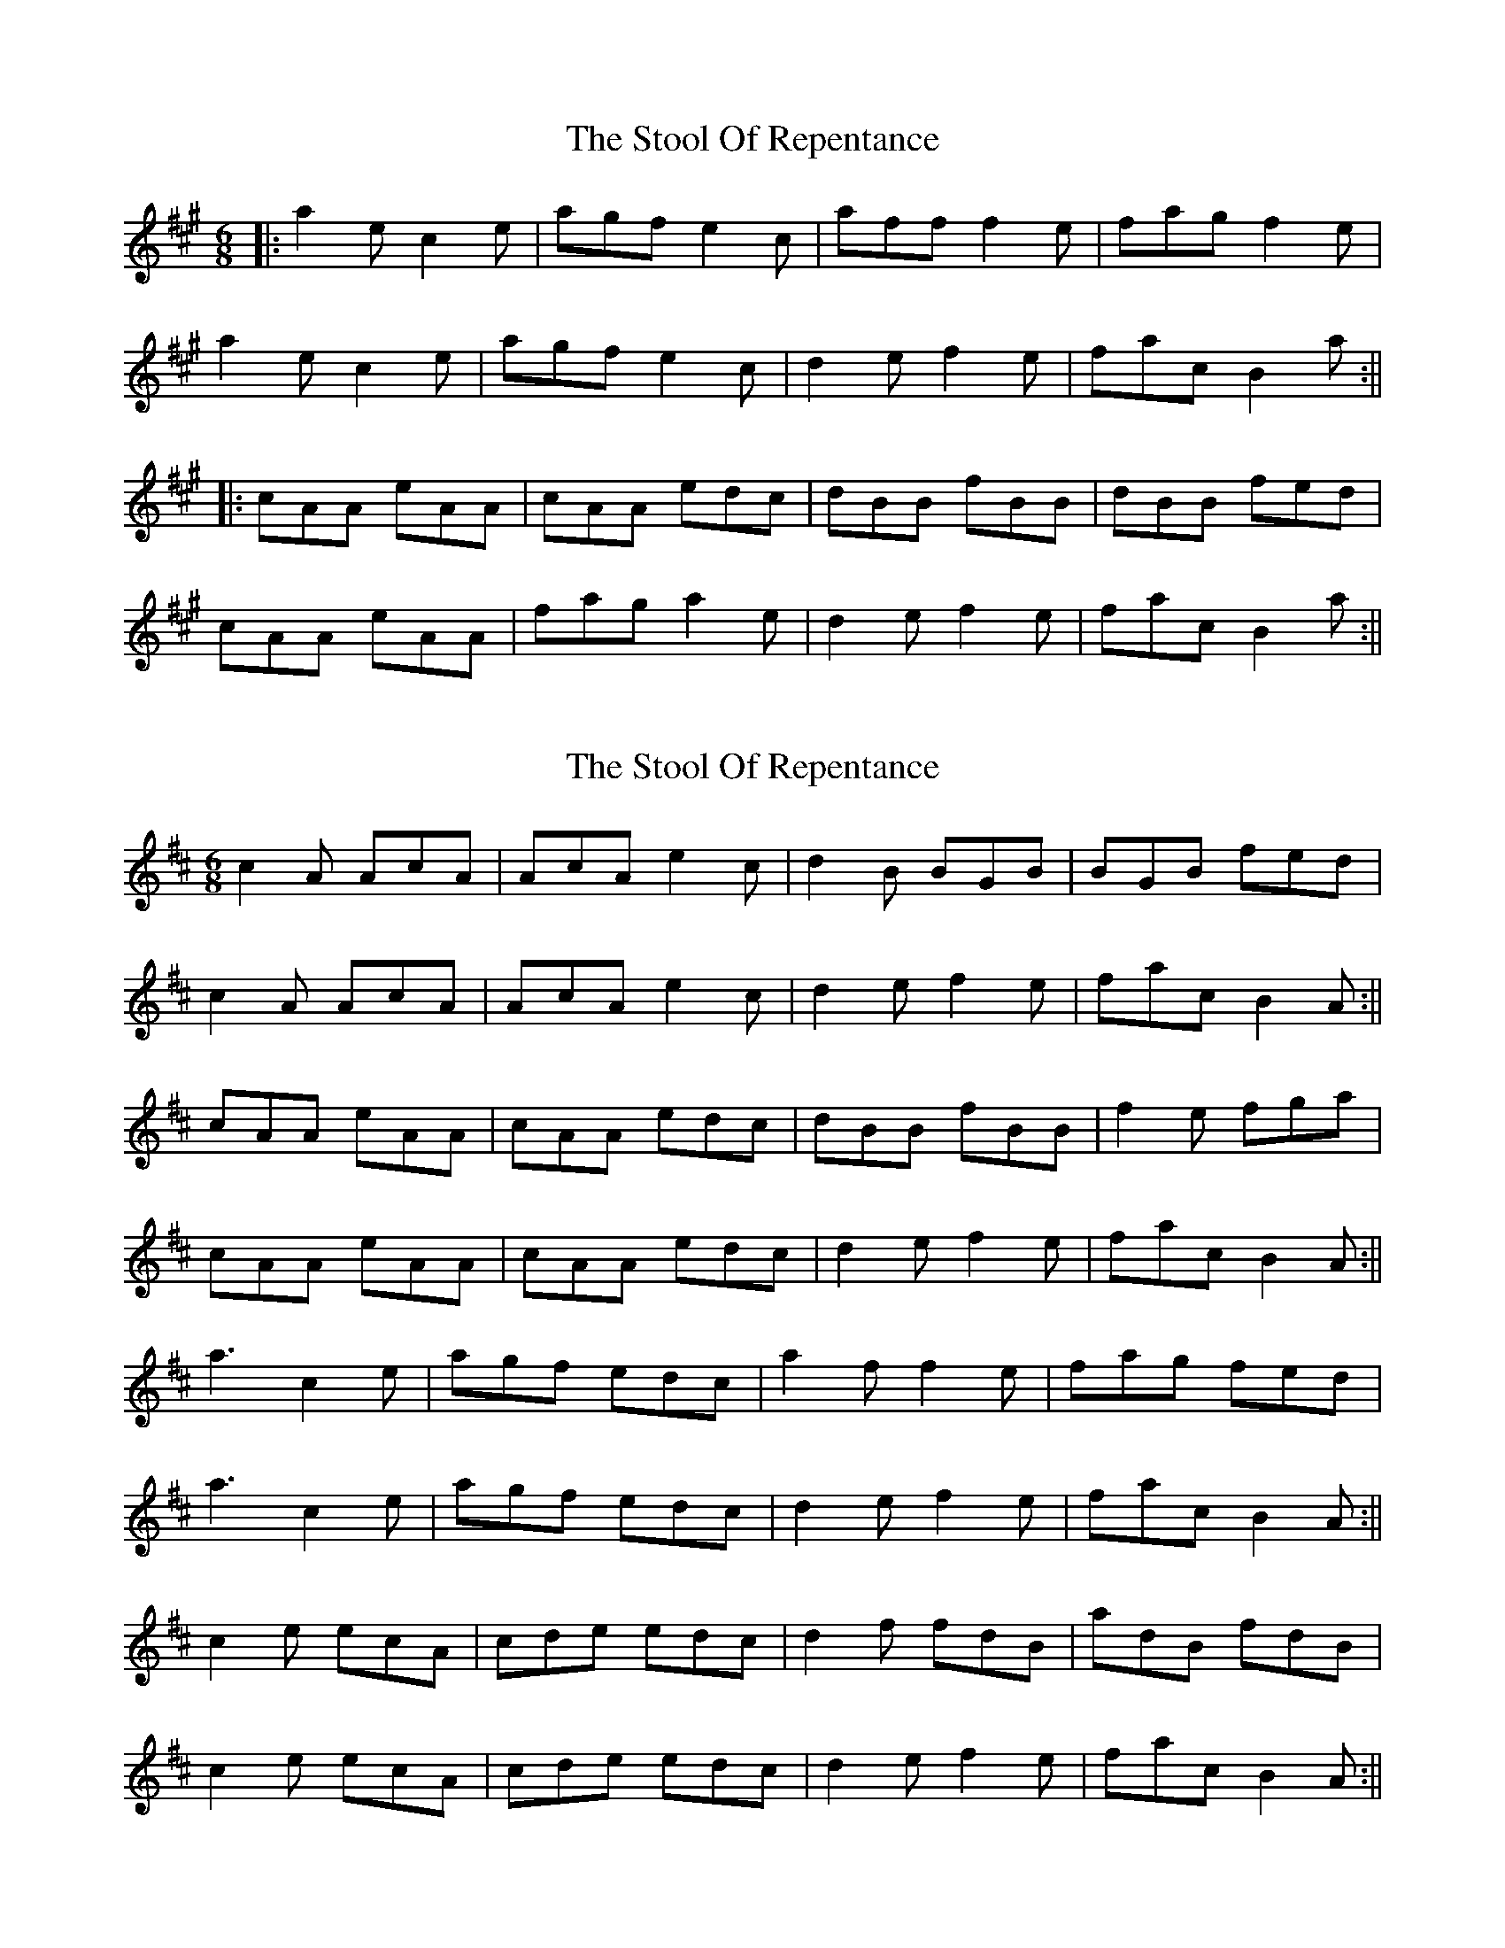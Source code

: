 X: 1
T: Stool Of Repentance, The
Z: fidicen
S: https://thesession.org/tunes/1138#setting1138
R: jig
M: 6/8
L: 1/8
K: Amaj
|:a2e c2e|agf e2c|aff f2e|fag f2e|
a2e c2e|agf e2c|d2e f2e|fac B2a:||
|:cAA eAA|cAA edc|dBB fBB|dBB fed|
cAA eAA|fag a2e|d2e f2e|fac B2a:||
X: 2
T: Stool Of Repentance, The
Z: Bill Reeder
S: https://thesession.org/tunes/1138#setting14403
R: jig
M: 6/8
L: 1/8
K: Dmaj
c2A AcA|AcA e2c|d2B BGB|BGB fed|!c2A AcA|AcA e2c|d2e f2e|fac B2A:||!cAA eAA|cAA edc|dBB fBB|f2e fga|!cAA eAA|cAA edc|d2e f2e|fac B2A:||!a3 c2e|agf edc|a2f f2e|fag fed|!a3 c2e|agf edc|d2e f2e|fac B2A:||!c2e ecA|cde edc|d2f fdB|adB fdB|!c2e ecA|cde edc|d2e f2e|fac B2A:||!
X: 3
T: Stool Of Repentance, The
Z: Weejie
S: https://thesession.org/tunes/1138#setting14404
R: jig
M: 6/8
L: 1/8
K: Amaj
A|cAA eAA|gAA f2e|dBB fBB|aBB f2e|cAA eAA|gAA f2e|dfd ege|fac TB2A:||:aga ABA|ABA TB2A|aga BcB|BcB Tf2e|aga ABA|ABA TB2A|dfd ege|(fa)c TB2A:|]
